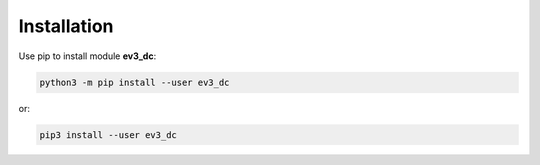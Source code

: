 ============
Installation
============

Use pip to install module **ev3_dc**:

.. code-block:: none

  python3 -m pip install --user ev3_dc

or:

.. code-block:: none

  pip3 install --user ev3_dc
